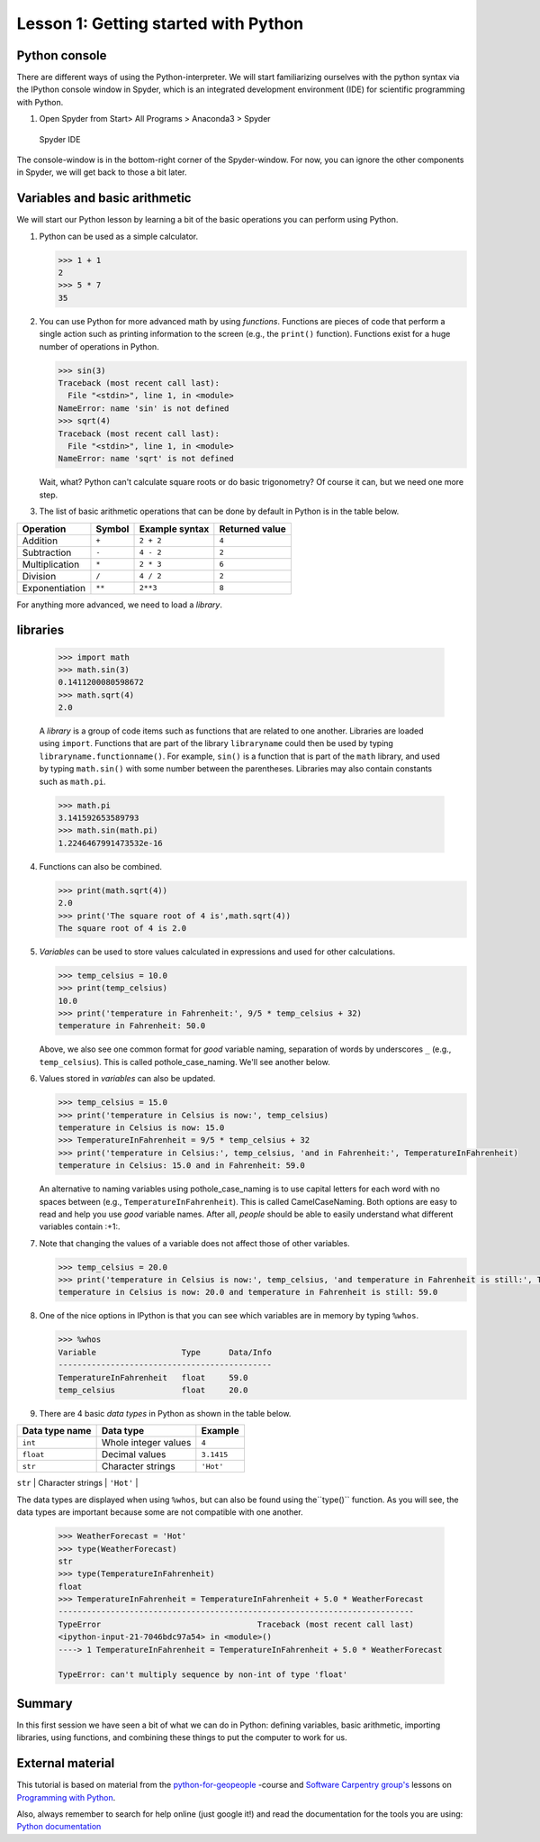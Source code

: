 Lesson 1: Getting started with Python
===========================


Python console
---------------
There are different ways of using the Python-interpreter. We will start familiarizing ourselves with the python syntax via the IPython console window in Spyder, which is an integrated development environment (IDE) for
scientific programming with Python.

1. Open Spyder from Start> All Programs > Anaconda3 > Spyder


.. figure:: img/Spyder.png
   :alt: Spyder IDE

   Spyder IDE

The console-window is in the bottom-right corner of the Spyder-window. For now, you can ignore the other components in Spyder, we will get back to those a bit later.

Variables and basic arithmetic
------------------------------

We will start our Python lesson by learning a bit of the basic
operations you can perform using Python.

1. Python can be used as a simple calculator.

   .. code:: python

       >>> 1 + 1
       2
       >>> 5 * 7
       35

2. You can use Python for more advanced math by using *functions*.
   Functions are pieces of code that perform a single action such as
   printing information to the screen (e.g., the ``print()`` function).
   Functions exist for a huge number of operations in Python.

   .. code:: python

       >>> sin(3)
       Traceback (most recent call last):
         File "<stdin>", line 1, in <module>
       NameError: name 'sin' is not defined
       >>> sqrt(4)
       Traceback (most recent call last):
         File "<stdin>", line 1, in <module>
       NameError: name 'sqrt' is not defined

   Wait, what? Python can't calculate square roots or do basic
   trigonometry? Of course it can, but we need one more step.

3. The list of basic arithmetic operations that can be done by default
   in Python is in the table below.


+----------------+--------+---------------+----------------+
| Operation      | Symbol | Example syntax| Returned value |
+================+========+===============+================+
| Addition       | ``+``  | ``2 + 2``     |     ``4``      |
+----------------+--------+---------------+----------------+
| Subtraction    | ``-``  | ``4 - 2``     |     ``2``      |
+----------------+--------+---------------+----------------+
| Multiplication | ``*``  | ``2 * 3``     |     ``6``      |
+----------------+--------+---------------+----------------+
| Division       | ``/``  | ``4 / 2``     |     ``2``      |
+----------------+--------+---------------+----------------+
|Exponentiation  | ``**`` | ``2**3``      |     ``8``      |
+----------------+--------+---------------+----------------+

For anything more advanced, we need to load a *library*.

libraries
---------

   .. code:: python

       >>> import math
       >>> math.sin(3)
       0.1411200080598672
       >>> math.sqrt(4)
       2.0

   A *library* is a group of code items such as functions that are
   related to one another. Libraries are loaded using ``import``.
   Functions that are part of the library ``libraryname`` could then be
   used by typing ``libraryname.functionname()``. For example, ``sin()``
   is a function that is part of the ``math`` library, and used by
   typing ``math.sin()`` with some number between the parentheses.
   Libraries may also contain constants such as ``math.pi``.

   .. code:: python

       >>> math.pi
       3.141592653589793
       >>> math.sin(math.pi)
       1.2246467991473532e-16

4. Functions can also be combined.

   .. code:: python

       >>> print(math.sqrt(4))
       2.0
       >>> print('The square root of 4 is',math.sqrt(4))
       The square root of 4 is 2.0

5. *Variables* can be used to store values calculated in expressions and
   used for other calculations.

   .. code:: python

       >>> temp_celsius = 10.0
       >>> print(temp_celsius)
       10.0
       >>> print('temperature in Fahrenheit:', 9/5 * temp_celsius + 32)
       temperature in Fahrenheit: 50.0

   Above, we also see one common format for *good* variable naming,
   separation of words by underscores ``_`` (e.g., ``temp_celsius``).
   This is called pothole\_case\_naming. We'll see another below.

6. Values stored in *variables* can also be updated.

   .. code:: python

       >>> temp_celsius = 15.0
       >>> print('temperature in Celsius is now:', temp_celsius)
       temperature in Celsius is now: 15.0
       >>> TemperatureInFahrenheit = 9/5 * temp_celsius + 32
       >>> print('temperature in Celsius:', temp_celsius, 'and in Fahrenheit:', TemperatureInFahrenheit)
       temperature in Celsius: 15.0 and in Fahrenheit: 59.0

   An alternative to naming variables using pothole\_case\_naming is to
   use capital letters for each word with no spaces between (e.g.,
   ``TemperatureInFahrenheit``). This is called CamelCaseNaming. Both
   options are easy to read and help you use *good* variable names.
   After all, *people* should be able to easily understand what
   different variables contain :+1:.

7. Note that changing the values of a variable does not affect those of
   other variables.

   .. code:: python

       >>> temp_celsius = 20.0
       >>> print('temperature in Celsius is now:', temp_celsius, 'and temperature in Fahrenheit is still:', TemperatureInFahrenheit)
       temperature in Celsius is now: 20.0 and temperature in Fahrenheit is still: 59.0

8. One of the nice options in IPython is that you can see which
   variables are in memory by typing ``%whos``.

   .. code:: python

       >>> %whos
       Variable                  Type      Data/Info
       ---------------------------------------------
       TemperatureInFahrenheit   float     59.0
       temp_celsius              float     20.0

9. There are 4 basic *data types* in Python as shown in the table below.


+----------------+----------------------+-----------+
| Data type name | Data type            | Example   |
+================+======================+===========+
| ``int``        | Whole integer values | ``4``     |
+----------------+----------------------+-----------+
| ``float``      | Decimal values       |``3.1415`` |
+----------------+----------------------+-----------+
| ``str``        | Character strings    | ``'Hot'`` |
+----------------+----------------------+-----------+
| ``bool``       | True/false values    | ``True``  |

The data types are displayed when using ``%whos``, but can also be found using the``type()`` function.
As you will see, the data types are important because some are not compatible with one another.

   .. code:: python

       >>> WeatherForecast = 'Hot'
       >>> type(WeatherForecast)
       str
       >>> type(TemperatureInFahrenheit)
       float
       >>> TemperatureInFahrenheit = TemperatureInFahrenheit + 5.0 * WeatherForecast
       ---------------------------------------------------------------------------
       TypeError                                 Traceback (most recent call last)
       <ipython-input-21-7046bdc97a54> in <module>()
       ----> 1 TemperatureInFahrenheit = TemperatureInFahrenheit + 5.0 * WeatherForecast

       TypeError: can't multiply sequence by non-int of type 'float'

Summary
---------

In this first session we have seen a bit of what we can do in Python: defining variables,
basic arithmetic, importing libraries, using functions, and combining
these things to put the computer to work for us.

External material
-----------------
This tutorial is based on material from the `python-for-geopeople <https://github.com/Python-for-geo-people>`_ -course and  `Software Carpentry
group's <http://software-carpentry.org/>`__ lessons on `Programming with
Python <http://swcarpentry.github.io/python-novice-inflammation/>`__.

Also, always remember to search for help online (just google it!) and read the documentation for the tools you are using:
`Python documentation <https://docs.python.org/3.5/>`_

